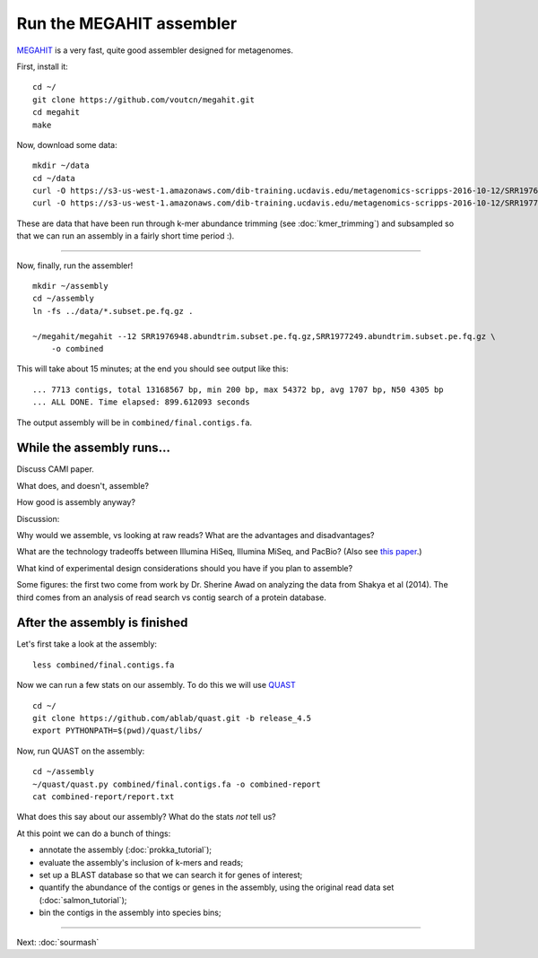 Run the MEGAHIT assembler
=========================

`MEGAHIT <https://github.com/voutcn/megahit>`__ is a very fast, quite
good assembler designed for metagenomes.

First, install it::



   cd ~/
   git clone https://github.com/voutcn/megahit.git
   cd megahit
   make

Now, download some data::

   mkdir ~/data
   cd ~/data
   curl -O https://s3-us-west-1.amazonaws.com/dib-training.ucdavis.edu/metagenomics-scripps-2016-10-12/SRR1976948.abundtrim.subset.pe.fq.gz
   curl -O https://s3-us-west-1.amazonaws.com/dib-training.ucdavis.edu/metagenomics-scripps-2016-10-12/SRR1977249.abundtrim.subset.pe.fq.gz

These are data that have been run through k-mer abundance trimming
(see :doc:`kmer_trimming`) and subsampled so that we can run an assembly
in a fairly short time period :).

----

Now, finally, run the assembler! ::

   mkdir ~/assembly
   cd ~/assembly
   ln -fs ../data/*.subset.pe.fq.gz .

   ~/megahit/megahit --12 SRR1976948.abundtrim.subset.pe.fq.gz,SRR1977249.abundtrim.subset.pe.fq.gz \
       -o combined

This will take about 15 minutes; at the end you should see output like
this::

   ... 7713 contigs, total 13168567 bp, min 200 bp, max 54372 bp, avg 1707 bp, N50 4305 bp
   ... ALL DONE. Time elapsed: 899.612093 seconds 

The output assembly will be in ``combined/final.contigs.fa``.

While the assembly runs...
--------------------------

Discuss CAMI paper. 

What does, and doesn't, assemble?

How good is assembly anyway?

Discussion:

Why would we assemble, vs looking at raw reads?  What are the
advantages and disadvantages?

What are the technology tradeoffs between Illumina HiSeq, Illumina
MiSeq, and PacBio? (Also see `this paper
<http://ivory.idyll.org/blog/2015-sharon-paper.html>`__.)

What kind of experimental design considerations should you have if you
plan to assemble?


Some figures: the first two come from work by Dr. Sherine Awad on
analyzing the data from Shakya et al (2014).  The third comes from
an analysis of read search vs contig search of a protein database.

.. thumbnail:: files/assembler-runtimes.png
   :width: 20%

.. thumbnail:: files/assembler-mapping.png
   :width: 20%

.. thumbnail:: files/read-vs-contig-alignment.png
   :width: 20%
   
After the assembly is finished
------------------------------

Let's first take a look at the assembly::

    less combined/final.contigs.fa

Now we can run a few stats on our assembly. To do this we will use `QUAST <http://quast.sourceforge.net/quast>`__ ::

    cd ~/
    git clone https://github.com/ablab/quast.git -b release_4.5
    export PYTHONPATH=$(pwd)/quast/libs/

Now, run QUAST on the assembly::

    cd ~/assembly
    ~/quast/quast.py combined/final.contigs.fa -o combined-report
    cat combined-report/report.txt

What does this say about our assembly? What do the stats *not* tell us? 

At this point we can do a bunch of things:

* annotate the assembly (:doc:`prokka_tutorial`);
* evaluate the assembly's inclusion of k-mers and reads;
* set up a BLAST database so that we can search it for genes of interest;
* quantify the abundance of the contigs or genes in the assembly, using the original read data set (:doc:`salmon_tutorial`);
* bin the contigs in the assembly into species bins;

----

Next: :doc:`sourmash`

